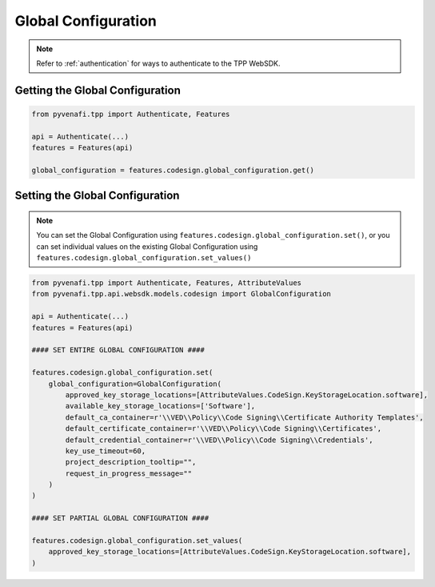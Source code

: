 .. _codesign_global_configuration_usage:

Global Configuration
====================

.. note::
    Refer to :ref:`authentication` for ways to authenticate to the TPP WebSDK.

Getting the Global Configuration
--------------------------------

.. code-block:: python

    from pyvenafi.tpp import Authenticate, Features

    api = Authenticate(...)
    features = Features(api)

    global_configuration = features.codesign.global_configuration.get()


Setting the Global Configuration
--------------------------------

.. note::
    You can set the Global Configuration using
    ``features.codesign.global_configuration.set()``,
    or you can set individual values on the existing Global Configuration using
    ``features.codesign.global_configuration.set_values()``

.. code-block:: python

    from pyvenafi.tpp import Authenticate, Features, AttributeValues
    from pyvenafi.tpp.api.websdk.models.codesign import GlobalConfiguration

    api = Authenticate(...)
    features = Features(api)

    #### SET ENTIRE GLOBAL CONFIGURATION ####

    features.codesign.global_configuration.set(
        global_configuration=GlobalConfiguration(
            approved_key_storage_locations=[AttributeValues.CodeSign.KeyStorageLocation.software],
            available_key_storage_locations=['Software'],
            default_ca_container=r'\\VED\\Policy\\Code Signing\\Certificate Authority Templates',
            default_certificate_container=r'\\VED\\Policy\\Code Signing\\Certificates',
            default_credential_container=r'\\VED\\Policy\\Code Signing\\Credentials',
            key_use_timeout=60,
            project_description_tooltip="",
            request_in_progress_message=""
        )
    )

    #### SET PARTIAL GLOBAL CONFIGURATION ####

    features.codesign.global_configuration.set_values(
        approved_key_storage_locations=[AttributeValues.CodeSign.KeyStorageLocation.software],
    )

